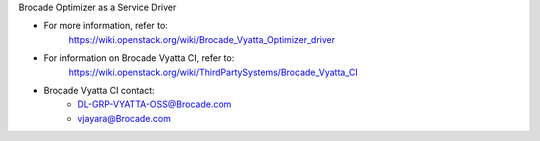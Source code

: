 Brocade Optimizer as a Service Driver

* For more information, refer to:
    https://wiki.openstack.org/wiki/Brocade_Vyatta_Optimizer_driver

* For information on Brocade Vyatta CI, refer to:
    https://wiki.openstack.org/wiki/ThirdPartySystems/Brocade_Vyatta_CI

* Brocade Vyatta CI contact:
    - DL-GRP-VYATTA-OSS@Brocade.com
    - vjayara@Brocade.com
